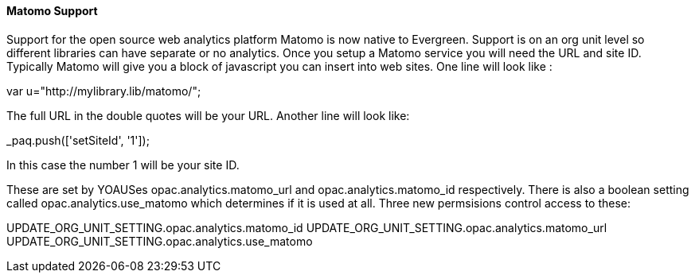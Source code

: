Matomo Support
^^^^^^^^^^^^^^
Support for the open source web analytics platform Matomo is now 
native to Evergreen. Support is on an org unit level so different 
libraries can have separate or no analytics. Once you setup 
a Matomo service you will need the URL and site ID. Typically 
Matomo will give you a block of javascript you can insert into 
web sites. One line will look like :

var u="http://mylibrary.lib/matomo/";

The full URL in the double quotes will be your URL.  Another line 
will look like:  

_paq.push(['setSiteId', '1']);

In this case the number 1 will be your site ID.  

These are set by YOAUSes opac.analytics.matomo_url and 
opac.analytics.matomo_id respectively. There is also a boolean 
setting called opac.analytics.use_matomo which determines if 
it is used at all. Three new permsisions control access to 
these: 

UPDATE_ORG_UNIT_SETTING.opac.analytics.matomo_id
UPDATE_ORG_UNIT_SETTING.opac.analytics.matomo_url
UPDATE_ORG_UNIT_SETTING.opac.analytics.use_matomo
 

